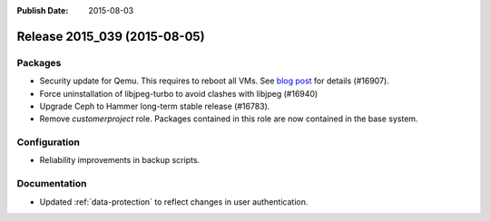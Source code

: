 :Publish Date: 2015-08-03

Release 2015_039 (2015-08-05)
-----------------------------

Packages
^^^^^^^^

* Security update for Qemu. This requires to reboot all VMs.  See `blog post
  <http://blog.flyingcircus.io/2015/08/03/venoms-little-brother-is-here-another-qemu-security-upgrade-required/>`_
  for details (#16907).
* Force uninstallation of libjpeg-turbo to avoid clashes with libjpeg (#16940)
* Upgrade Ceph to Hammer long-term stable release (#16783).
* Remove `customerproject` role. Packages contained in this role are now
  contained in the base system.


Configuration
^^^^^^^^^^^^^

* Reliability improvements in backup scripts.


Documentation
^^^^^^^^^^^^^

* Updated :ref:`data-protection` to reflect changes in user authentication.


.. vim: set spell spelllang=en:
